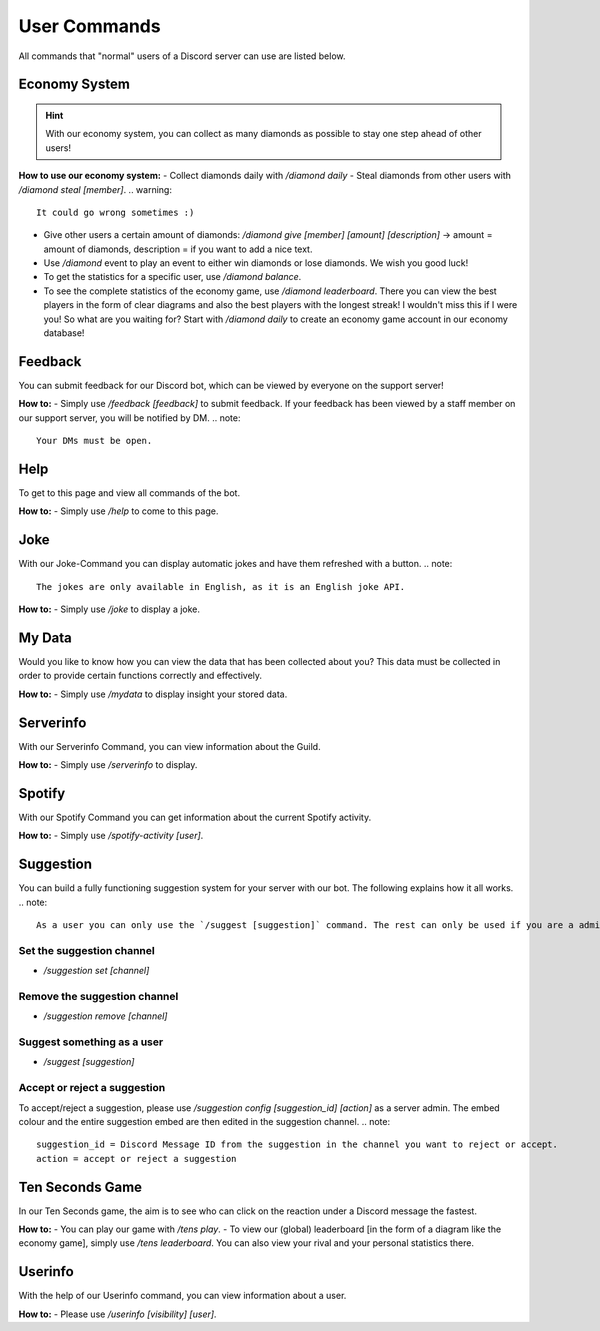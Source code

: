 User Commands
=================


All commands that "normal" users of a Discord server can use are listed below.

Economy System
---------------

.. hint::
    With our economy system, you can collect as many diamonds as possible to stay one step ahead of other users!

**How to use our economy system:**
- Collect diamonds daily with `/diamond daily`
- Steal diamonds from other users with `/diamond steal [member]`.
.. warning::
    It could go wrong sometimes :)
- Give other users a certain amount of diamonds: `/diamond give [member] [amount] [description]` -> amount = amount of diamonds, description = if you want to add a nice text.
- Use `/diamond` event to play an event to either win diamonds or lose diamonds. We wish you good luck!
- To get the statistics for a specific user, use `/diamond balance`.
- To see the complete statistics of the economy game, use `/diamond leaderboard`. There you can view the best players in the form of clear diagrams and also the best players with the longest streak! I wouldn't miss this if I were you! So what are you waiting for? Start with `/diamond daily` to create an economy game account in our economy database!


Feedback
------------

You can submit feedback for our Discord bot, which can be viewed by everyone on the support server!

**How to:**
- Simply use `/feedback [feedback]` to submit feedback. If your feedback has been viewed by a staff member on our support server, you will be notified by DM.
.. note::
    Your DMs must be open.

Help
------------

To get to this page and view all commands of the bot.

**How to:**
- Simply use `/help` to come to this page.

Joke
------------

With our Joke-Command you can display automatic jokes and have them refreshed with a button.
.. note::
    The jokes are only available in English, as it is an English joke API.

**How to:**
- Simply use `/joke` to display a joke.

My Data
------------

Would you like to know how you can view the data that has been collected about you? This data must be collected in order to provide certain functions correctly and effectively.

**How to:**
- Simply use `/mydata` to display insight your stored data.

Serverinfo
------------

With our Serverinfo Command, you can view information about the Guild.

**How to:**
- Simply use `/serverinfo` to display.

Spotify
------------

With our Spotify Command you can get information about the current Spotify activity.

**How to:**
- Simply use `/spotify-activity [user]`.

Suggestion
-------

You can build a fully functioning suggestion system for your server with our bot. The following explains how it all works.
.. note::
    As a user you can only use the `/suggest [suggestion]` command. The rest can only be used if you are a administrator of the server.

Set the suggestion channel
~~~~~~~~~~
- `/suggestion set [channel]`

Remove the suggestion channel
~~~~~~~~~~
- `/suggestion remove [channel]`

Suggest something as a user
~~~~~~~~~~
- `/suggest [suggestion]`

Accept or reject a suggestion
~~~~~~~~~~
To accept/reject a suggestion, please use `/suggestion config [suggestion_id] [action]` as a server admin. The embed colour and the entire suggestion embed are then edited in the suggestion channel.
.. note::
    suggestion_id = Discord Message ID from the suggestion in the channel you want to reject or accept.
    action = accept or reject a suggestion

Ten Seconds Game
-------

In our Ten Seconds game, the aim is to see who can click on the reaction under a Discord message the fastest.

**How to:**
- You can play our game with `/tens play`.
- To view our (global) leaderboard [in the form of a diagram like the economy game], simply use `/tens leaderboard`. You can also view your rival and your personal statistics there.

Userinfo
-------

With the help of our Userinfo command, you can view information about a user.

**How to:**
- Please use `/userinfo [visibility] [user]`.